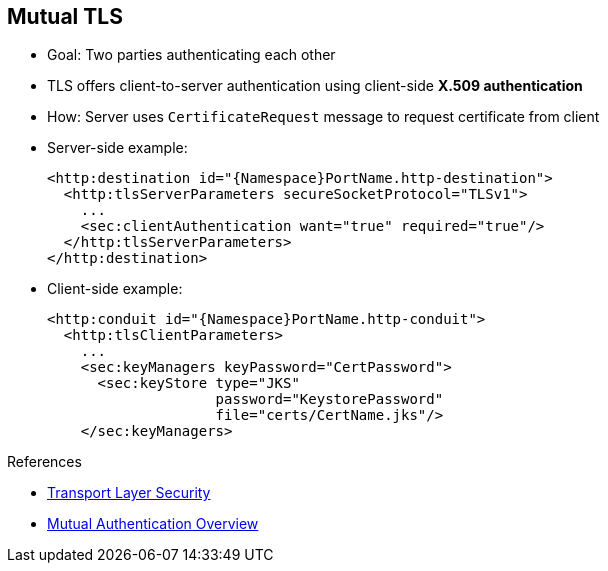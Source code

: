 :scrollbar:
:data-uri:
:noaudio:
:linkattrs:

== Mutual TLS

* Goal: Two parties authenticating each other
* TLS offers client-to-server authentication using client-side *X.509 authentication*
* How: Server uses `CertificateRequest` message to request certificate from client

* Server-side example:
+
[source,text]
----
<http:destination id="{Namespace}PortName.http-destination">
  <http:tlsServerParameters secureSocketProtocol="TLSv1">
    ...
    <sec:clientAuthentication want="true" required="true"/>
  </http:tlsServerParameters>
</http:destination>
----

* Client-side example:
+
[source,text]
----

<http:conduit id="{Namespace}PortName.http-conduit">
  <http:tlsClientParameters>
    ...
    <sec:keyManagers keyPassword="CertPassword">
      <sec:keyStore type="JKS"
                    password="KeystorePassword"
                    file="certs/CertName.jks"/>
    </sec:keyManagers>
----

.References

* link:https://en.wikipedia.org/wiki/Transport_Layer_Security[Transport Layer Security^]
* link:https://access.redhat.com/documentation/en-US/Red_Hat_JBoss_Fuse/6.2.1/html-single/Apache_CXF_Security_Guide/index.html#i305901[Mutual Authentication Overview^]

ifdef::showscript[]

Transcript:

Many web applications rely on the HTTPS protocol to reinforce the security communication between the server and the client. In many cases, these applications set up the communication in only one direction, from server to client.

That means that the SSL server certificate is only presented to the client for the client to verify or validate that it is properly connected to the server. This control mechanism is very important, because it guarantees the integrity of the message transmitted--that is, no alterations of the message took place. It also guarantees that the server is authenticated, because its X509 certificate has been verified by the client and its CA authority. Finally, it guarantees that the communication is secured between both parties as encrypted using the public key, the part of the certificate that the client can use.

In mutual TLS, the client also sends its own certificate to the server, which the server controls to authenticate the client. This process is called mutual TLS because the server sends the client a `CertificateRequest` within the TCP communication to get the client's certificate.

To use the mutual TLS mechanism, both parties must generate their X509 certificates and cross-sign them for the client to accept the SSL server certificate and vice versa. If you use Apache CXF or one of the Apache Camel components supporting TLS, you must configure the SSL parameters to configure the `Keystore`, `TrustStore`, and `KeyManagers` used by both parties.

Note that the `SSLengine` needs to be configured at the server to specify whether client authentication is required or optional but preferred.

endif::showscript[]

